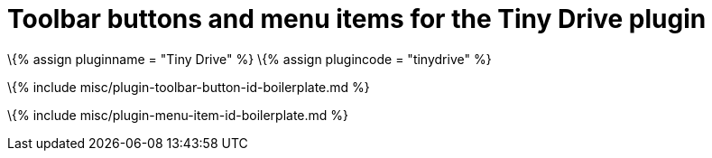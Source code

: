 = Toolbar buttons and menu items for the Tiny Drive plugin

:title_nav: Toolbar buttons and menu items :description: Details of the toolbar buttons and menu items provided for the Tiny Drive plugin. :keywords: drive tinydrive

\{% assign pluginname = "Tiny Drive" %} \{% assign plugincode = "tinydrive" %}

\{% include misc/plugin-toolbar-button-id-boilerplate.md %}

\{% include misc/plugin-menu-item-id-boilerplate.md %}
